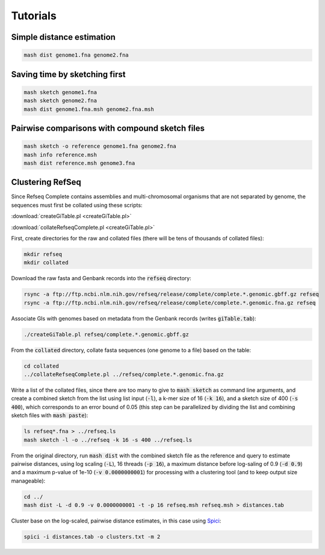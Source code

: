 Tutorials
=========

Simple distance estimation
--------------------------

.. code::

  mash dist genome1.fna genome2.fna

Saving time by sketching first
------------------------------

.. code::

  mash sketch genome1.fna
  mash sketch genome2.fna
  mash dist genome1.fna.msh genome2.fna.msh

Pairwise comparisons with compound sketch files
-----------------------------------------------

.. code::

  mash sketch -o reference genome1.fna genome2.fna
  mash info reference.msh
  mash dist reference.msh genome3.fna

Clustering RefSeq
-----------------

Since Refseq Complete contains assemblies and multi-chromosomal organisms that
are not separated by genome, the sequences must first be collated using these
scripts:

:download:`createGiTable.pl <createGiTable.pl>`

:download:`collateRefseqComplete.pl <createGiTable.pl>`

First, create directories for the raw and collated files (there will be tens of
thousands of collated files):

.. code::

  mkdir refseq
  mkdir collated
  
Download the raw fasta and Genbank records into the :code:`refseq` directory:

.. code::

  rsync -a ftp://ftp.ncbi.nlm.nih.gov/refseq/release/complete/complete.*.genomic.gbff.gz refseq
  rsync -a ftp://ftp.ncbi.nlm.nih.gov/refseq/release/complete/complete.*.genomic.fna.gz refseq
  
Associate GIs with genomes based on metadata from the Genbank records (writes :code:`giTable.tab`):

.. code::

  ./createGiTable.pl refseq/complete.*.genomic.gbff.gz
  
From the :code:`collated` directory, collate fasta sequences (one genome to a
file) based on the table:

.. code::

  cd collated
  ../collateRefseqComplete.pl ../refseq/complete.*.genomic.fna.gz

Write a list of the collated files, since there are too many to give to
:code:`mash sketch` as command line arguments, and create a combined sketch
from the list using list input (:code:`-l`), a k-mer size of 16 (:code:`-k 16`),
and a sketch size of 400 (:code:`-s 400`), which corresponds to an error bound
of 0.05 (this step can be parallelized by dividing the list and combining sketch
files with :code:`mash paste`):

.. code::

  ls refseq*.fna > ../refseq.ls
  mash sketch -l -o ../refseq -k 16 -s 400 ../refseq.ls

From the original directory, run :code:`mash dist` with the combined sketch file
as the reference and query to estimate pairwise distances, using log scaling
(:code:`-L`), 16 threads (:code:`-p 16`), a maximum distance before log-saling
of 0.9 (:code:`-d 0.9`) and a maximum p-value of 1e-10 (:code:`-v 0.0000000001`) for
processing with a clustering tool (and to keep output size manageable):

.. code::

  cd ../
  mash dist -L -d 0.9 -v 0.0000000001 -t -p 16 refseq.msh refseq.msh > distances.tab
  
Cluster base on the log-scaled, pairwise distance estimates, in this case using
`Spici <http://compbio.cs.princeton.edu/spici/>`_:

.. code::

  spici -i distances.tab -o clusters.txt -m 2
